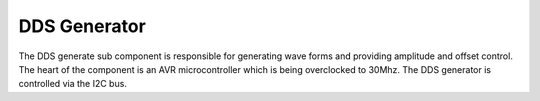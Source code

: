 #############
DDS Generator
#############

The DDS generate sub component is responsible for generating wave forms and providing amplitude and offset control. The heart of the component is an AVR microcontroller which is being overclocked to 30Mhz. The DDS generator is controlled via the I2C bus.
